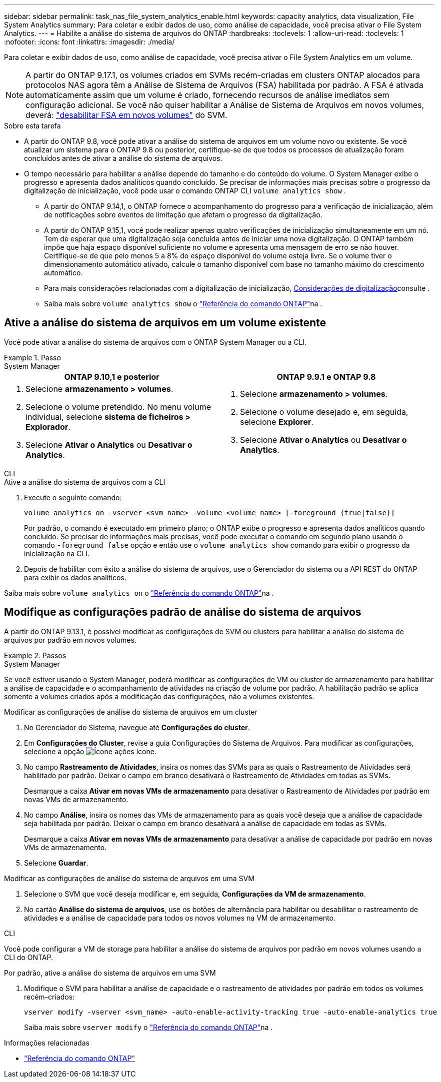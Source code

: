 ---
sidebar: sidebar 
permalink: task_nas_file_system_analytics_enable.html 
keywords: capacity analytics, data visualization, File System Analytics 
summary: Para coletar e exibir dados de uso, como análise de capacidade, você precisa ativar o File System Analytics. 
---
= Habilite a análise do sistema de arquivos do ONTAP
:hardbreaks:
:toclevels: 1
:allow-uri-read: 
:toclevels: 1
:nofooter: 
:icons: font
:linkattrs: 
:imagesdir: ./media/


[role="lead"]
Para coletar e exibir dados de uso, como análise de capacidade, você precisa ativar o File System Analytics em um volume.


NOTE: A partir do ONTAP 9.17.1, os volumes criados em SVMs recém-criadas em clusters ONTAP alocados para protocolos NAS agora têm a Análise de Sistema de Arquivos (FSA) habilitada por padrão. A FSA é ativada automaticamente assim que um volume é criado, fornecendo recursos de análise imediatos sem configuração adicional. Se você não quiser habilitar a Análise de Sistema de Arquivos em novos volumes, deverá:  https://docs.netapp.com/us-en/ontap-cli/volume-analytics-off.html["desabilitar FSA em novos volumes"^] do SVM.

.Sobre esta tarefa
* A partir do ONTAP 9.8, você pode ativar a análise do sistema de arquivos em um volume novo ou existente. Se você atualizar um sistema para o ONTAP 9.8 ou posterior, certifique-se de que todos os processos de atualização foram concluídos antes de ativar a análise do sistema de arquivos.
* O tempo necessário para habilitar a análise depende do tamanho e do conteúdo do volume. O System Manager exibe o progresso e apresenta dados analíticos quando concluído. Se precisar de informações mais precisas sobre o progresso da digitalização de inicialização, você pode usar o comando ONTAP CLI `volume analytics show` .
+
** A partir do ONTAP 9.14,1, o ONTAP fornece o acompanhamento do progresso para a verificação de inicialização, além de notificações sobre eventos de limitação que afetam o progresso da digitalização.
** A partir do ONTAP 9.15,1, você pode realizar apenas quatro verificações de inicialização simultaneamente em um nó. Tem de esperar que uma digitalização seja concluída antes de iniciar uma nova digitalização. O ONTAP também impõe que haja espaço disponível suficiente no volume e apresenta uma mensagem de erro se não houver. Certifique-se de que pelo menos 5 a 8% do espaço disponível do volume esteja livre. Se o volume tiver o dimensionamento automático ativado, calcule o tamanho disponível com base no tamanho máximo do crescimento automático.
** Para mais considerações relacionadas com a digitalização de inicialização, xref:./file-system-analytics/considerations-concept.html#scan-considerations[Considerações de digitalização]consulte .
** Saiba mais sobre `volume analytics show` o link:https://docs.netapp.com/us-en/ontap-cli/volume-analytics-show.html["Referência do comando ONTAP"^]na .






== Ative a análise do sistema de arquivos em um volume existente

Você pode ativar a análise do sistema de arquivos com o ONTAP System Manager ou a CLI.

.Passo
[role="tabbed-block"]
====
.System Manager
--
|===
| ONTAP 9.10,1 e posterior | ONTAP 9.9.1 e ONTAP 9.8 


 a| 
. Selecione *armazenamento > volumes*.
. Selecione o volume pretendido. No menu volume individual, selecione *sistema de ficheiros > Explorador*.
. Selecione *Ativar o Analytics* ou *Desativar o Analytics*.

 a| 
. Selecione *armazenamento > volumes*.
. Selecione o volume desejado e, em seguida, selecione *Explorer*.
. Selecione *Ativar o Analytics* ou *Desativar o Analytics*.


|===
--
.CLI
--
.Ative a análise do sistema de arquivos com a CLI
. Execute o seguinte comando:
+
[source, cli]
----
volume analytics on -vserver <svm_name> -volume <volume_name> [-foreground {true|false}]
----
+
Por padrão, o comando é executado em primeiro plano; o ONTAP exibe o progresso e apresenta dados analíticos quando concluído. Se precisar de informações mais precisas, você pode executar o comando em segundo plano usando o comando  `-foreground false` opção e então use o  `volume analytics show` comando para exibir o progresso da inicialização na CLI.

. Depois de habilitar com êxito a análise do sistema de arquivos, use o Gerenciador do sistema ou a API REST do ONTAP para exibir os dados analíticos.


--
Saiba mais sobre `volume analytics on` o link:https://docs.netapp.com/us-en/ontap-cli/volume-analytics-on.html["Referência do comando ONTAP"^]na .

====


== Modifique as configurações padrão de análise do sistema de arquivos

A partir do ONTAP 9.13.1, é possível modificar as configurações de SVM ou clusters para habilitar a análise do sistema de arquivos por padrão em novos volumes.

.Passos
[role="tabbed-block"]
====
.System Manager
--
Se você estiver usando o System Manager, poderá modificar as configurações de VM ou cluster de armazenamento para habilitar a análise de capacidade e o acompanhamento de atividades na criação de volume por padrão. A habilitação padrão se aplica somente a volumes criados após a modificação das configurações, não a volumes existentes.

.Modificar as configurações de análise do sistema de arquivos em um cluster
. No Gerenciador do Sistema, navegue até *Configurações do cluster*.
. Em *Configurações do Cluster*, revise a guia Configurações do Sistema de Arquivos. Para modificar as configurações, selecione a opção image:icon_gear.gif["Ícone ações"] ícone.
. No campo *Rastreamento de Atividades*, insira os nomes das SVMs para as quais o Rastreamento de Atividades será habilitado por padrão. Deixar o campo em branco desativará o Rastreamento de Atividades em todas as SVMs.
+
Desmarque a caixa *Ativar em novas VMs de armazenamento* para desativar o Rastreamento de Atividades por padrão em novas VMs de armazenamento.

. No campo *Análise*, insira os nomes das VMs de armazenamento para as quais você deseja que a análise de capacidade seja habilitada por padrão. Deixar o campo em branco desativará a análise de capacidade em todas as SVMs.
+
Desmarque a caixa *Ativar em novas VMs de armazenamento* para desativar a análise de capacidade por padrão em novas VMs de armazenamento.

. Selecione *Guardar*.


.Modificar as configurações de análise do sistema de arquivos em uma SVM
. Selecione o SVM que você deseja modificar e, em seguida, *Configurações da VM de armazenamento*.
. No cartão *Análise do sistema de arquivos*, use os botões de alternância para habilitar ou desabilitar o rastreamento de atividades e a análise de capacidade para todos os novos volumes na VM de armazenamento.


--
.CLI
--
Você pode configurar a VM de storage para habilitar a análise do sistema de arquivos por padrão em novos volumes usando a CLI do ONTAP.

.Por padrão, ative a análise do sistema de arquivos em uma SVM
. Modifique o SVM para habilitar a análise de capacidade e o rastreamento de atividades por padrão em todos os volumes recém-criados:
+
[source, cli]
----
vserver modify -vserver <svm_name> -auto-enable-activity-tracking true -auto-enable-analytics true
----
+
Saiba mais sobre `vserver modify` o link:https://docs.netapp.com/us-en/ontap-cli/vserver-modify.html["Referência do comando ONTAP"^]na .



--
====
.Informações relacionadas
* link:https://docs.netapp.com/us-en/ontap-cli/["Referência do comando ONTAP"^]

